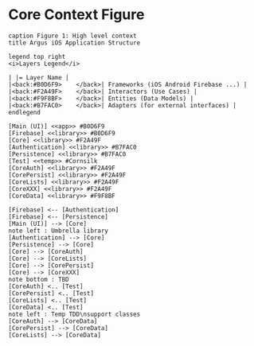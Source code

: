 * Core Context Figure
#+begin_src plantuml :file context.png
caption Figure 1: High level context
title Argus iOS Application Structure

legend top right
<i>Layers Legend</i>

| |= Layer Name |
|<back:#B0D6F9>    </back>| Frameworks (iOS Android Firebase ...) |
|<back:#F2A49F>    </back>| Interactors (Use Cases) |
|<back:#F9F8BF>    </back>| Entities (Data Models) |
|<back:#B7FAC0>    </back>| Adapters (for external interfaces) |
endlegend

[Main (UI)] <<app>> #B0D6F9
[Firebase] <<library>> #B0D6F9
[Core] <<library>> #F2A49F
[Authentication] <<library>> #B7FAC0
[Persistence] <<library>> #B7FAC0
[Test] <<temp>> #Cornsilk
[CoreAuth] <<library>> #F2A49F
[CorePersist] <<library>> #F2A49F
[CoreLists] <<library>> #F2A49F
[CoreXXX] <<library>> #F2A49F
[CoreData] <<library>> #F9F8BF

[Firebase] <-- [Authentication]
[Firebase] <-- [Persistence]
[Main (UI)] --> [Core]
note left : Umbrella library
[Authentication] --> [Core]
[Persistence] --> [Core]
[Core] --> [CoreAuth]
[Core] --> [CoreLists]
[Core] --> [CorePersist]
[Core] --> [CoreXXX]
note bottom : TBD
[CoreAuth] <.. [Test]
[CorePersist] <.. [Test]
[CoreLists] <.. [Test]
[CoreData] <.. [Test]
note left : Temp TDD\nsupport classes
[CoreAuth] --> [CoreData]
[CorePersist] --> [CoreData]
[CoreLists] --> [CoreData]
#+end_src

#+RESULTS:
[[file:context.png]]
